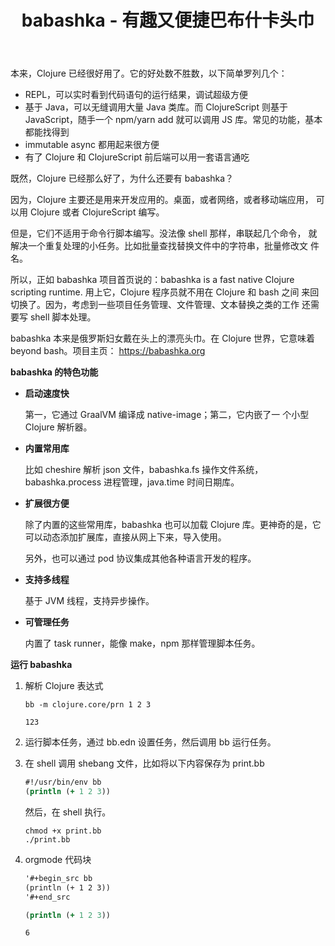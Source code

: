 #+LAYOUT: post
#+TITLE: babashka - 有趣又便捷巴布什卡头巾
#+TAGS: Clojure
#+CATEGORIES: productivity

本来，Clojure 已经很好用了。它的好处数不胜数，以下简单罗列几个：
- REPL，可以实时看到代码语句的运行结果，调试超级方便
- 基于 Java，可以无缝调用大量 Java 类库。而 ClojureScript 则基于
  JavaScript，随手一个 npm/yarn add 就可以调用 JS 库。常见的功能，基本
  都能找得到
- immutable async 都用起来很方便
- 有了 Clojure 和 ClojureScript 前后端可以用一套语言通吃

既然，Clojure 已经那么好了，为什么还要有 babashka？

因为，Clojure 主要还是用来开发应用的。桌面，或者网络，或者移动端应用，
可以用 Clojure 或者 ClojureScript 编写。

但是，它们不适用于命令行脚本编写。没法像 shell 那样，串联起几个命令，
就解决一个重复处理的小任务。比如批量查找替换文件中的字符串，批量修改文
件名。

所以，正如 babashka 项目首页说的：babashka is a fast native Clojure
scripting runtime. 用上它，Clojure 程序员就不用在 Clojure 和 bash 之间
来回切换了。因为，考虑到一些项目任务管理、文件管理、文本替换之类的工作
还需要写 shell 脚本处理。

babashka 本来是俄罗斯妇女戴在头上的漂亮头巾。在 Clojure 世界，它意味着
beyond bash。项目主页： https://babashka.org

*babashka 的特色功能*

- *启动速度快*

  第一，它通过 GraalVM 编译成 native-image；第二，它内嵌了一
  个小型 Clojure 解析器。

- *内置常用库*
  
  比如 cheshire 解析 json 文件，babashka.fs 操作文件系统，
  babashka.process 进程管理，java.time 时间日期库。

- *扩展很方便*

  除了内置的这些常用库，babashka 也可以加载 Clojure 库。更神奇的是，它
  可以动态添加扩展库，直接从网上下来，导入使用。

  另外，也可以通过 pod 协议集成其他各种语言开发的程序。

- *支持多线程*

  基于 JVM 线程，支持异步操作。

- *可管理任务*

  内置了 task runner，能像 make，npm 那样管理脚本任务。

*运行 babashka*

1. 解析 Clojure 表达式
   
   #+begin_src shell
bb -m clojure.core/prn 1 2 3
   #+end_src

   #+RESULTS:
   : 123

2. 运行脚本任务，通过 bb.edn 设置任务，然后调用 bb 运行任务。
   
3. 在 shell 调用 shebang 文件，比如将以下内容保存为 print.bb 

   #+begin_src clojure
#!/usr/bin/env bb
(println (+ 1 2 3))
   #+end_src

   然后，在 shell 执行。

   #+begin_src shell
chmod +x print.bb
./print.bb
   #+end_src

4. orgmode 代码块

   #+begin_src org
'#+begin_src bb
(println (+ 1 2 3))
'#+end_src
   #+end_src

  #+begin_src clojure
(println (+ 1 2 3))
  #+end_src

  #+RESULTS:
  : 6
